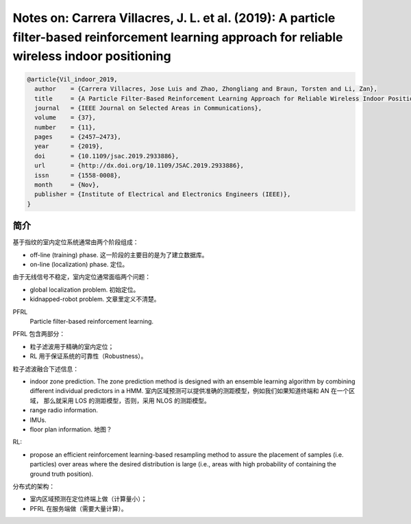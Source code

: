 Notes on: Carrera Villacres, J. L. et al. (2019): A particle filter-based reinforcement learning approach for reliable wireless indoor positioning
==================================================================================================================================================

.. code-block:: bibtex

   @article{Vil_indoor_2019,
     author    = {Carrera Villacres, Jose Luis and Zhao, Zhongliang and Braun, Torsten and Li, Zan},
     title     = {A Particle Filter-Based Reinforcement Learning Approach for Reliable Wireless Indoor Positioning},
     journal   = {IEEE Journal on Selected Areas in Communications},
     volume    = {37},
     number    = {11},
     pages     = {2457–2473},
     year      = {2019},
     doi       = {10.1109/jsac.2019.2933886},
     url       = {http://dx.doi.org/10.1109/JSAC.2019.2933886},
     issn      = {1558-0008},
     month     = {Nov},
     publisher = {Institute of Electrical and Electronics Engineers (IEEE)},
   }

简介
----

基于指纹的室内定位系统通常由两个阶段组成：

- off-line (training) phase. 这一阶段的主要目的是为了建立数据库。

- on-line (localization) phase. 定位。

由于无线信号不稳定，室内定位通常面临两个问题：

- global localization problem. 初始定位。

- kidnapped-robot problem. 文章里定义不清楚。

PFRL
   Particle filter-based reinforcement learning.

PFRL 包含两部分：

- 粒子滤波用于精确的室内定位；

- RL 用于保证系统的可靠性（Robustness）。

粒子滤波融合下述信息：

- indoor zone prediction. The zone prediction method is designed with an
  ensemble learning algorithm by combining different individual predictors in a
  HMM. 室内区域预测可以提供准确的测距模型，例如我们如果知道终端和 AN 在一个区域，
  那么就采用 LOS 的测距模型，否则，采用 NLOS 的测距模型。

- range radio information.

- IMUs.

- floor plan information. 地图？

RL:

- propose an efficient reinforcement learning-based resampling method to assure
  the placement of samples (i.e. particles) over areas where the desired
  distribution is large (i.e., areas with high probability of containing the
  ground truth position).

分布式的架构：

- 室内区域预测在定位终端上做（计算量小）；

- PFRL 在服务端做（需要大量计算）。
